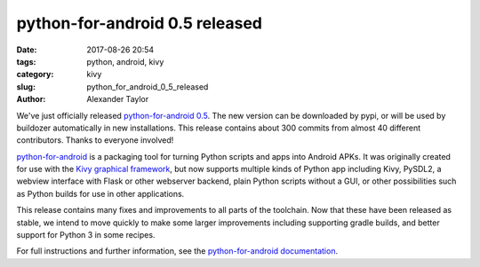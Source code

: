 
python-for-android 0.5 released
###############################

:date: 2017-08-26 20:54
:tags: python, android, kivy
:category: kivy
:slug: python_for_android_0_5_released
:author: Alexander Taylor
         
We've just officially released `python-for-android 0.5
<https://github.com/kivy/python-for-android>`__. The new version can
be downloaded by pypi, or will be used by buildozer automatically in
new installations.  This release contains about 300 commits from
almost 40 different contributors. Thanks to everyone involved!

`python-for-android
<http://python-for-android.readthedocs.io/en/latest/>`__ is a
packaging tool for turning Python scripts and apps into Android
APKs. It was originally created for use with the `Kivy graphical
framework <https://kivy.org/#home>`__, but now supports multiple kinds
of Python app including Kivy, PySDL2, a webview interface with Flask
or other webserver backend, plain Python scripts without a GUI, or other
possibilities such as Python builds for use in other applications.

This release contains many fixes and improvements to all parts of the
toolchain. Now that these have been released as stable, we intend to
move quickly to make some larger improvements including supporting
gradle builds, and better support for Python 3 in some recipes.

For full instructions and further information, see the
`python-for-android documentation
<https://python-for-android.readthedocs.io/en/latest/>`__.
